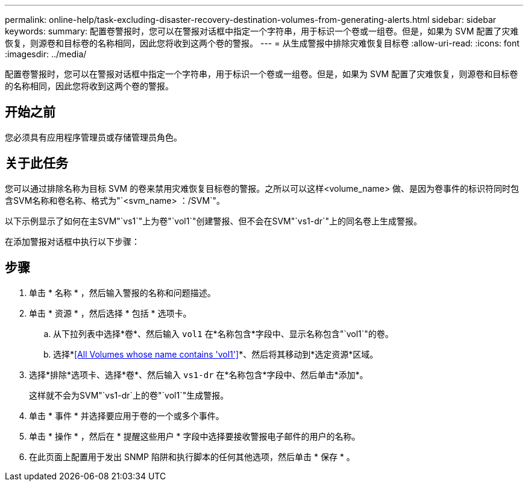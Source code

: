 ---
permalink: online-help/task-excluding-disaster-recovery-destination-volumes-from-generating-alerts.html 
sidebar: sidebar 
keywords:  
summary: 配置卷警报时，您可以在警报对话框中指定一个字符串，用于标识一个卷或一组卷。但是，如果为 SVM 配置了灾难恢复，则源卷和目标卷的名称相同，因此您将收到这两个卷的警报。 
---
= 从生成警报中排除灾难恢复目标卷
:allow-uri-read: 
:icons: font
:imagesdir: ../media/


[role="lead"]
配置卷警报时，您可以在警报对话框中指定一个字符串，用于标识一个卷或一组卷。但是，如果为 SVM 配置了灾难恢复，则源卷和目标卷的名称相同，因此您将收到这两个卷的警报。



== 开始之前

您必须具有应用程序管理员或存储管理员角色。



== 关于此任务

您可以通过排除名称为目标 SVM 的卷来禁用灾难恢复目标卷的警报。之所以可以这样<volume_name> 做、是因为卷事件的标识符同时包含SVM名称和卷名称、格式为"`<svm_name> ：/SVM`"。

以下示例显示了如何在主SVM"`vs1`"上为卷"`vol1`"创建警报、但不会在SVM"`vs1-dr`"上的同名卷上生成警报。

在添加警报对话框中执行以下步骤：



== 步骤

. 单击 * 名称 * ，然后输入警报的名称和问题描述。
. 单击 * 资源 * ，然后选择 * 包括 * 选项卡。
+
.. 从下拉列表中选择*卷*、然后输入 `vol1` 在*名称包含*字段中、显示名称包含"`vol1`"的卷。
.. 选择*<<All Volumes whose name contains 'vol1'>>*、然后将其移动到*选定资源*区域。


. 选择*排除*选项卡、选择*卷*、然后输入 `vs1-dr` 在*名称包含*字段中、然后单击*添加*。
+
这样就不会为SVM"`vs1-dr`上的卷"`vol1`"生成警报。

. 单击 * 事件 * 并选择要应用于卷的一个或多个事件。
. 单击 * 操作 * ，然后在 * 提醒这些用户 * 字段中选择要接收警报电子邮件的用户的名称。
. 在此页面上配置用于发出 SNMP 陷阱和执行脚本的任何其他选项，然后单击 * 保存 * 。

